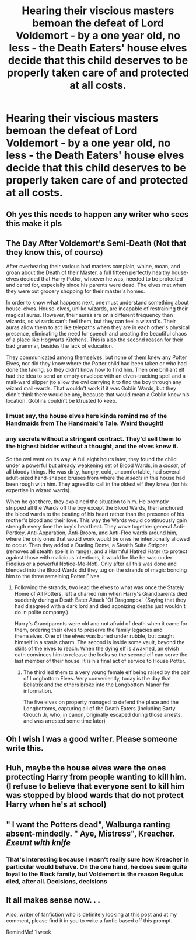 #+TITLE: Hearing their viscious masters bemoan the defeat of Lord Voldemort - by a one year old, no less - the Death Eaters' house elves decide that this child deserves to be properly taken care of and protected at all costs.

* Hearing their viscious masters bemoan the defeat of Lord Voldemort - by a one year old, no less - the Death Eaters' house elves decide that this child deserves to be properly taken care of and protected at all costs.
:PROPERTIES:
:Author: mine811
:Score: 50
:DateUnix: 1607631687.0
:DateShort: 2020-Dec-10
:FlairText: Prompt
:END:

** Oh yes this needs to happen any writer who sees this make it pls
:PROPERTIES:
:Author: supimhere123
:Score: 14
:DateUnix: 1607635590.0
:DateShort: 2020-Dec-11
:END:


** The Day After Voldemort's Semi-Death (Not that they know this, of course)

After overhearing their various bad masters complain, whine, moan, and groan about the Death of their Master, a full fifteen perfectly healthy house-elves decided that Harry Potter, whoever he was, needed to be protected and cared for, especially since his parents were dead. The elves met when they were out grocery shopping for their master's homes.

In order to know what happens next, one must understand something about house-elves. House-elves, unlike wizards, are incapable of restraining their magical auras. However, their auras are on a different frequency than wizards, so wizards can't feel them, but they can feel a wizard's. Their auras allow them to act like telepaths when they are in each other's physical presence, eliminating the need for speech and creating the beautiful chaos of a place like Hogwarts Kitchens. This is also the second reason for their bad grammar, besides the lack of education.

They communicated among themselves, but none of them knew any Potter Elves, nor did they know where the Potter child had been taken or who had done the taking, so they didn't know how to find him. Then one brilliant elf had the idea to send an empty envelope with an elven-tracking spell and a mail-ward slipper (to allow the owl carrying it to find the boy through any wizard mail-wards. That wouldn't work if it was Goblin Wards, but they didn't think there would be any, because that would mean a Goblin knew his location. Goblins couldn't be ktrusted to keep.
:PROPERTIES:
:Author: Just_Me_-_-
:Score: 8
:DateUnix: 1607714356.0
:DateShort: 2020-Dec-11
:END:

*** I must say, the house elves here kinda remind me of the Handmaids from The Handmaid's Tale. Weird thought!
:PROPERTIES:
:Author: mine811
:Score: 3
:DateUnix: 1607721461.0
:DateShort: 2020-Dec-12
:END:


*** any secrets without a stringent contract. They'd sell them to the highest bidder without a thought, and the elves knew it.

So the owl went on its way. A full eight hours later, they found the child under a powerful but already weakening set of Blood Wards, in a /closet/, of all bloody things. He was dirty, hungry, cold, uncomfortable, had several adult-sized hand-shaped bruises from where the /insects/ in this house had been rough with him. They agreed to call in the oldest elf they knew (for his expertise in wizard wards).

When he got there, they explained the situation to him. He promptly stripped all the Wards off the boy except the Blood Wards, then anchored the blood wards to the beating of his heart rather than the presence of his mother's blood and their love. This way the Wards would continuously gain strength every time the boy's heartbeat. They wove together general Anti-Portkey, Anti-Apparation, Anti-Broom, and Anti-Floo wards around him, where the only ones that would work would be ones he intentionally allowed to occur. Then they added a Dueling Dome, a Stealth Suite Stripper (removes all stealth spells in range), and a Harmful Hatred Hater (to protect against those with malicious intentions, it would be like he was under Fidelius or a powerful Notice-Me-Not). Only after all this was done and blended into the Blood Wards did they tug on the strands of magic bonding him to the three remaining Potter Elves.
:PROPERTIES:
:Author: Just_Me_-_-
:Score: 2
:DateUnix: 1607716750.0
:DateShort: 2020-Dec-11
:END:

**** Following the strands, two lead the elves to what was once the Stately Home of All Potters, left a charred ruin when Harry's Grandparents died suddenly during a Death Eater Attack 'Of Dragonpox.' (Saying that they had disagreed with a dark lord and died agonizing deaths just wouldn't do in polite company.)

Harry's Grandparents were old and not afraid of death when it came for them, ordering their elves to preserve the family legacies and themselves. One of the elves was buried under rubble, but caught himself in a stasis charm. The second is inside some vault, beyond the skills of the elves to reach. When the dying elf is awakned, an elvish oath convinces him to release the locks so the second elf can serve the last member of their house. It is his final act of service to House Potter.
:PROPERTIES:
:Author: Tendragos
:Score: 3
:DateUnix: 1607756528.0
:DateShort: 2020-Dec-12
:END:

***** The third led them to a very young female elf being raised by the pair of Longbottom Elves. Very conveniently, today is the day that Bellatrix and the others broke into the Longbottom Manor for information.

The five elves on property managed to defend the place and the Longbottoms, capturing all of the Death Eaters (including Barty Crouch Jr, who, in canon, originally escaped during those arrests, and was arrested some time later)
:PROPERTIES:
:Author: Just_Me_-_-
:Score: 2
:DateUnix: 1607757872.0
:DateShort: 2020-Dec-12
:END:


** Oh I wish I was a good writer. Please someone write this.
:PROPERTIES:
:Author: sue7698
:Score: 7
:DateUnix: 1607650084.0
:DateShort: 2020-Dec-11
:END:


** Huh, maybe the house elves were the ones protecting Harry from people wanting to kill him. (I refuse to believe that everyone sent to kill him was stopped by blood wards that do not protect Harry when he's at school)
:PROPERTIES:
:Author: Cookie4Life_
:Score: 2
:DateUnix: 1607678291.0
:DateShort: 2020-Dec-11
:END:


** " I want the Potters dead", Walburga ranting absent-mindedly. " Aye, Mistress", Kreacher. /Exeunt with knife/
:PROPERTIES:
:Score: 2
:DateUnix: 1607687634.0
:DateShort: 2020-Dec-11
:END:

*** That's interesting because I wasn't really sure how Kreacher in particular would behave. On the one hand, he does seem quite loyal to the Black family, but Voldemort is the reason Regulus died, after all. Decisions, decisions
:PROPERTIES:
:Author: mine811
:Score: 7
:DateUnix: 1607687941.0
:DateShort: 2020-Dec-11
:END:


** It all makes sense now. . .

Also, writer of fanfiction who is definitely looking at this post and at my comment, please find it in you to write a fanfic based off this prompt.

RemindMe! 1 week
:PROPERTIES:
:Author: LilyEllie1980
:Score: 1
:DateUnix: 1607702965.0
:DateShort: 2020-Dec-11
:END:
